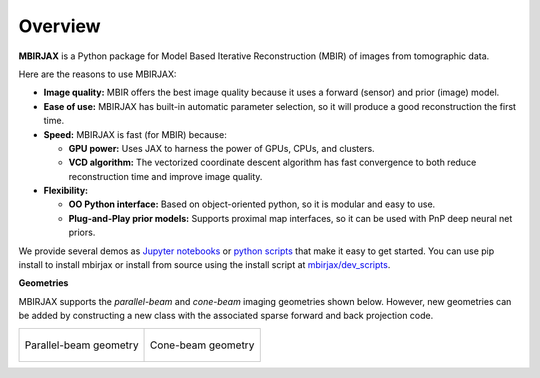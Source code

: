 ========
Overview
========

**MBIRJAX** is a Python package for Model Based Iterative Reconstruction (MBIR) of images from tomographic data.

Here are the reasons to use MBIRJAX:

- **Image quality:**
  MBIR offers the best image quality because it uses a forward (sensor) and prior (image) model.

- **Ease of use:**
  MBIRJAX has built-in automatic parameter selection, so it will produce a good reconstruction the first time.

- **Speed:**
  MBIRJAX is fast (for MBIR) because:

  - **GPU power:**
    Uses JAX to harness the power of GPUs, CPUs, and clusters.

  - **VCD algorithm:**
    The vectorized coordinate descent algorithm has fast convergence to both reduce reconstruction time and improve image quality.

- **Flexibility:**

  - **OO Python interface:**
    Based on object-oriented python, so it is modular and easy to use.

  - **Plug-and-Play prior models:**
    Supports proximal map interfaces, so it can be used with PnP deep neural net priors.


We provide several demos as
`Jupyter notebooks <https://drive.google.com/drive/folders/1wVEsYtneTI83ZB8q-Ag4qk2gPxi_UfKA?usp=sharing>`__ or
`python scripts <https://github.com/cabouman/mbirjax/tree/main/demo>`__ that make it easy to get started.
You can use pip install to install mbirjax or install from source using the install script at
`mbirjax/dev_scripts <https://github.com/cabouman/mbirjax/tree/main/dev_scripts>`__.

**Geometries**

MBIRJAX supports the *parallel-beam* and *cone-beam* imaging geometries shown below.
However, new geometries can be added by constructing a new class with the associated sparse forward and back projection code.

.. list-table::

    * - .. figure:: figs/geom-parallel.png
           :align: center
           :width: 75%

           Parallel-beam geometry

      - .. figure:: figs/geom-cone-beam.png
           :align: center
           :width: 75%

           Cone-beam geometry

